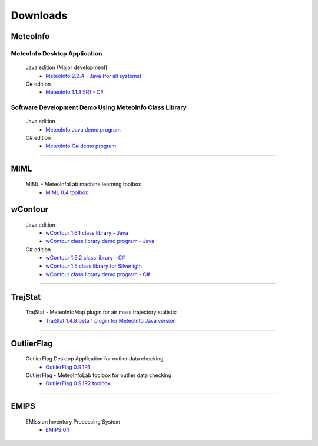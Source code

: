 .. _downloads-index:


*******************
Downloads
*******************

MeteoInfo
=====================================
MeteoInfo Desktop Application
-----------------------------
  Java edition (Major development)
    - `MeteoInfo 2.0.4 - Java (for all systems) <files/MeteoInfo_2.0.4.zip>`_
  C# edition   
    - `MeteoInfo 1.1.3.5R1 - C# <files/MeteoInfo_csharp_1.1.3.5R1.zip>`_
    
Software Development Demo Using MeteoInfo Class Library
--------------------------------------------------------
  Java edition
    - `MeteoInfo Java demo program <files/MeteoInfoDemo_java_2013-12-27.zip>`_
  C# edition
    - `MeteoInfo C# demo program <files/MeteoInfoDemo_2013-3-2.zip>`_
  
----------------------------------------------------------------------------------------

MIML
=====================================
  MIML - MeteoInfoLab machine learning toolbox
    - `MIML 0.4 toolbox <files/miml_0.4.zip>`_

wContour
=====================================
  Java edition
    - `wContour 1.6.1 class library - Java <files/wContour.jar>`_
    - `wContour class library demo program - Java <files/wContourDemo_java_2012-11-1.zip>`_  
  C# edition
    - `wContour 1.6.2 class library - C# <files/wContour.dll>`_
    - `wContour 1.5 class library for Silverlight <files/wContourSL.dll>`_
    - `wContour class library demo program - C# <files/wContourDemo_2015-1-29.zip>`_

-------------------------------------------------------------------------------------------
    
TrajStat
=====================================
  TrajStat - MeteoInfoMap plugin for air mass trajectory statistic
    - `TrajStat 1.4.8 beta 1 plugin for MeteoInfo Java version <files/TrajStat_Plugin_1.4.8b1.zip>`_
    
--------------------------------------------------------------------------------------------

OutlierFlag
=====================================
  OutlierFlag Desktop Application for outlier data checking
    - `OutlierFlag 0.9.1R1 <files/OutlierFlag_0.9.1R1_Files.zip>`_
  OutlierFlag - MeteoInfoLab toolbox for outlier data checking
    - `OutlierFlag 0.9.1R2 toolbox <files/OutlierFlag_0.9.1R2_toolbox.zip>`_
	
--------------------------------------------------------------------------------------------

EMIPS
=====================================
  EMIssion Inventory Processing System
    - `EMIPS 0.1 <files/EMIPS_0.1_Files.zip>`_